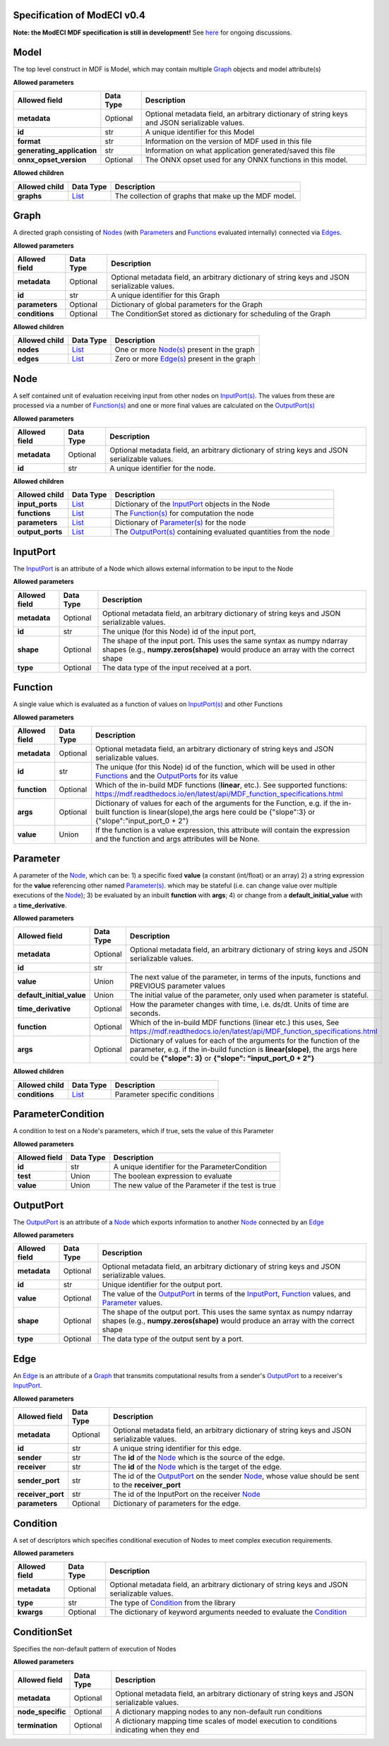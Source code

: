 ============================
Specification of ModECI v0.4
============================

**Note: the ModECI MDF specification is still in development!** See `here <https://github.com/ModECI/MDF/issues>`_ for ongoing discussions.

=====
Model
=====
The top level construct in MDF is Model, which may contain multiple `Graph <#graph>`__ objects and model attribute(s)

**Allowed parameters**

==========================  ===========  =============================================================================================
Allowed field               Data Type    Description
==========================  ===========  =============================================================================================
**metadata**                Optional     Optional metadata field, an arbitrary dictionary of string keys and JSON serializable values.
**id**                      str          A unique identifier for this Model
**format**                  str          Information on the version of MDF used in this file
**generating_application**  str          Information on what application generated/saved this file
**onnx_opset_version**      Optional     The ONNX opset used for any ONNX functions in this model.
==========================  ===========  =============================================================================================

**Allowed children**

===============  ================  ====================================================
Allowed child    Data Type         Description
===============  ================  ====================================================
**graphs**       `List <#list>`__  The collection of graphs that make up the MDF model.
===============  ================  ====================================================

=====
Graph
=====
A directed graph consisting of `Nodes <#node>`__ (with `Parameters <#parameter>`__ and `Functions <#function>`__ evaluated internally) connected via `Edges <#edge>`__.

**Allowed parameters**

===============  ===========  =============================================================================================
Allowed field    Data Type    Description
===============  ===========  =============================================================================================
**metadata**     Optional     Optional metadata field, an arbitrary dictionary of string keys and JSON serializable values.
**id**           str          A unique identifier for this Graph
**parameters**   Optional     Dictionary of global parameters for the Graph
**conditions**   Optional     The ConditionSet stored as dictionary for scheduling of the Graph
===============  ===========  =============================================================================================

**Allowed children**

===============  ================  =====================================================
Allowed child    Data Type         Description
===============  ================  =====================================================
**nodes**        `List <#list>`__  One or more `Node(s) <#node>`__ present in the graph
**edges**        `List <#list>`__  Zero or more `Edge(s) <#edge>`__ present in the graph
===============  ================  =====================================================

====
Node
====
A self contained unit of evaluation receiving input from other nodes on `InputPort(s) <#inputport>`__. The values from these are processed via a number of `Function(s) <#function>`__ and one or more final values
are calculated on the `OutputPort(s) <#outputport>`__

**Allowed parameters**

===============  ===========  =============================================================================================
Allowed field    Data Type    Description
===============  ===========  =============================================================================================
**metadata**     Optional     Optional metadata field, an arbitrary dictionary of string keys and JSON serializable values.
**id**           str          A unique identifier for the node.
===============  ===========  =============================================================================================

**Allowed children**

================  ================  =================================================================================
Allowed child     Data Type         Description
================  ================  =================================================================================
**input_ports**   `List <#list>`__  Dictionary of the `InputPort <#inputport>`__ objects in the Node
**functions**     `List <#list>`__  The `Function(s) <#function>`__ for computation the node
**parameters**    `List <#list>`__  Dictionary of `Parameter(s) <#parameter>`__ for the node
**output_ports**  `List <#list>`__  The `OutputPort(s) <#outputport>`__ containing evaluated quantities from the node
================  ================  =================================================================================

=========
InputPort
=========
The `InputPort <#inputport>`__ is an attribute of a Node which allows external information to be input to the Node

**Allowed parameters**

===============  ===========  =============================================================================================
Allowed field    Data Type    Description
===============  ===========  =============================================================================================
**metadata**     Optional     Optional metadata field, an arbitrary dictionary of string keys and JSON serializable values.
**id**           str          The unique (for this Node) id of the input port,
**shape**        Optional     The shape of the input port. This uses the same syntax as numpy ndarray shapes
                              (e.g., **numpy.zeros(shape)** would produce an array with the correct shape
**type**         Optional     The data type of the input received at a port.
===============  ===========  =============================================================================================

========
Function
========
A single value which is evaluated as a function of values on `InputPort(s) <#inputport>`__ and other Functions

**Allowed parameters**

===============  ===========  ========================================================================================================
Allowed field    Data Type    Description
===============  ===========  ========================================================================================================
**metadata**     Optional     Optional metadata field, an arbitrary dictionary of string keys and JSON serializable values.
**id**           str          The unique (for this Node) id of the function, which will be used in other `Functions <#function>`__ and
                              the `OutputPorts <#outputport>`__ for its value
**function**     Optional     Which of the in-build MDF functions (**linear**, etc.). See supported functions:
                              https://mdf.readthedocs.io/en/latest/api/MDF_function_specifications.html
**args**         Optional     Dictionary of values for each of the arguments for the Function, e.g. if the in-built function
                              is linear(slope),the args here could be {"slope":3} or {"slope":"input_port_0 + 2"}
**value**        Union        If the function is a value expression, this attribute will contain the expression and the function
                              and args attributes will be None.
===============  ===========  ========================================================================================================

=========
Parameter
=========
A parameter of the `Node <#node>`__, which can be: 1) a specific fixed **value** (a constant (int/float) or an array) 2) a string expression for the **value** referencing other named `Parameter(s) <#parameter>`__. which may be stateful (i.e. can change value over multiple executions of the `Node <#node>`__); 3) be evaluated by an
inbuilt **function** with **args**; 4) or change from a **default_initial_value** with a **time_derivative**.

**Allowed parameters**

=========================  ===========  ================================================================================================
Allowed field              Data Type    Description
=========================  ===========  ================================================================================================
**metadata**               Optional     Optional metadata field, an arbitrary dictionary of string keys and JSON serializable values.
**id**                     str
**value**                  Union        The next value of the parameter, in terms of the inputs, functions and PREVIOUS parameter values
**default_initial_value**  Union        The initial value of the parameter, only used when parameter is stateful.
**time_derivative**        Optional     How the parameter changes with time, i.e. ds/dt. Units of time are seconds.
**function**               Optional     Which of the in-build MDF functions (linear etc.) this uses, See
                                        https://mdf.readthedocs.io/en/latest/api/MDF_function_specifications.html
**args**                   Optional     Dictionary of values for each of the arguments for the function of the parameter,
                                        e.g. if the in-build function is **linear(slope)**, the args here could be **{"slope": 3}** or
                                        **{"slope": "input_port_0 + 2"}**
=========================  ===========  ================================================================================================

**Allowed children**

===============  ================  =============================
Allowed child    Data Type         Description
===============  ================  =============================
**conditions**   `List <#list>`__  Parameter specific conditions
===============  ================  =============================

==================
ParameterCondition
==================
A condition to test on a Node's parameters, which if true, sets the value of this Parameter

**Allowed parameters**

===============  ===========  ==================================================
Allowed field    Data Type    Description
===============  ===========  ==================================================
**id**           str          A unique identifier for the ParameterCondition
**test**         Union        The boolean expression to evaluate
**value**        Union        The new value of the Parameter if the test is true
===============  ===========  ==================================================

==========
OutputPort
==========
The `OutputPort <#outputport>`__ is an attribute of a `Node <#node>`__ which exports information to another `Node <#node>`__ connected by an `Edge <#edge>`__

**Allowed parameters**

===============  ===========  ==============================================================================================================================
Allowed field    Data Type    Description
===============  ===========  ==============================================================================================================================
**metadata**     Optional     Optional metadata field, an arbitrary dictionary of string keys and JSON serializable values.
**id**           str          Unique identifier for the output port.
**value**        Optional     The value of the `OutputPort <#outputport>`__ in terms of the `InputPort <#inputport>`__, `Function <#function>`__ values, and
                              `Parameter <#parameter>`__ values.
**shape**        Optional     The shape of the output port. This uses the same syntax as numpy ndarray shapes
                              (e.g., **numpy.zeros(shape)** would produce an array with the correct shape
**type**         Optional     The data type of the output sent by a port.
===============  ===========  ==============================================================================================================================

====
Edge
====
An `Edge <#edge>`__ is an attribute of a `Graph <#graph>`__ that transmits computational results from a sender's `OutputPort <#outputport>`__ to a receiver's `InputPort <#inputport>`__.

**Allowed parameters**

=================  ===========  ============================================================================================================
Allowed field      Data Type    Description
=================  ===========  ============================================================================================================
**metadata**       Optional     Optional metadata field, an arbitrary dictionary of string keys and JSON serializable values.
**id**             str          A unique string identifier for this edge.
**sender**         str          The **id** of the `Node <#node>`__ which is the source of the edge.
**receiver**       str          The **id** of the `Node <#node>`__ which is the target of the edge.
**sender_port**    str          The id of the `OutputPort <#outputport>`__ on the sender `Node <#node>`__, whose value should be sent to the
                                **receiver_port**
**receiver_port**  str          The id of the InputPort on the receiver `Node <#node>`__
**parameters**     Optional     Dictionary of parameters for the edge.
=================  ===========  ============================================================================================================

=========
Condition
=========
A set of descriptors which specifies conditional execution of Nodes to meet complex execution requirements.

**Allowed parameters**

===============  ===========  =============================================================================================
Allowed field    Data Type    Description
===============  ===========  =============================================================================================
**metadata**     Optional     Optional metadata field, an arbitrary dictionary of string keys and JSON serializable values.
**type**         str          The type of `Condition <#condition>`__ from the library
**kwargs**       Optional     The dictionary of keyword arguments needed to evaluate the `Condition <#condition>`__
===============  ===========  =============================================================================================

============
ConditionSet
============
Specifies the non-default pattern of execution of Nodes

**Allowed parameters**

=================  ===========  =============================================================================================
Allowed field      Data Type    Description
=================  ===========  =============================================================================================
**metadata**       Optional     Optional metadata field, an arbitrary dictionary of string keys and JSON serializable values.
**node_specific**  Optional     A dictionary mapping nodes to any non-default run conditions
**termination**    Optional     A dictionary mapping time scales of model execution to conditions indicating when they end
=================  ===========  =============================================================================================
